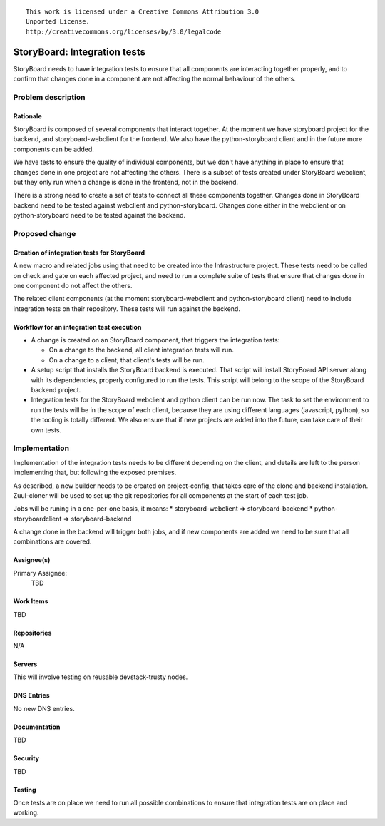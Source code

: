 ::

  This work is licensed under a Creative Commons Attribution 3.0
  Unported License.
  http://creativecommons.org/licenses/by/3.0/legalcode

..
    This template should be in ReSTructured text. Please do not delete
  any of the sections in this template.  If you have nothing to say
  for a whole section, just write: "None". For help with syntax, see
  http://sphinx-doc.org/rest.html To test out your formatting, see
  http://www.tele3.cz/jbar/rest/rest.html

=============================
StoryBoard: Integration tests
=============================

StoryBoard needs to have integration tests to ensure that all components
are interacting together properly, and to confirm that changes done
in a component are not affecting the normal behaviour of the others.


Problem description
===================

Rationale
---------

StoryBoard is composed of several components that interact together.
At the moment we have storyboard project for the backend, and
storyboard-webclient for the frontend. We also have the python-storyboard
client and in the future more components can be added.

We have tests to ensure the quality of individual components, but we
don't have anything in place to ensure that changes done in one
project are not affecting the others. There is a subset of tests
created under StoryBoard webclient, but they only run when a change
is done in the frontend, not in the backend.

There is a strong need to create a set of tests to connect all these
components together. Changes done in StoryBoard backend need to be
tested against webclient and python-storyboard. Changes done either
in the webclient or on python-storyboard need to be tested against
the backend.


Proposed change
===============

Creation of integration tests for StoryBoard
--------------------------------------------

A new macro and related jobs using that need to be created
into the Infrastructure project. These tests need to be
called on check and gate on each affected project, and need to
run a complete suite of tests that ensure that changes done in
one component do not affect the others.

The related client components (at the moment
storyboard-webclient and python-storyboard client) need to
include integration tests on their repository. These tests will
run against the backend.

Workflow for an integration test execution
------------------------------------------

* A change is created on an StoryBoard component, that triggers
  the integration tests:

  - On a change to the backend, all client integration tests
    will run.

  - On a change to a client, that client's tests will be run.

* A setup script that installs the StoryBoard backend is
  executed. That script will install StoryBoard API server
  along with its dependencies, properly configured to run
  the tests. This script will belong to the scope of the
  StoryBoard backend project.

* Integration tests for the StoryBoard webclient and python
  client can be run now. The task to set the environment to run
  the tests will be in the scope of each client, because they are
  using different languages (javascript, python), so the tooling
  is totally different. We also ensure that if new projects are
  added into the future, can take care of their own tests.


Implementation
==============

Implementation of the integration tests needs to be different
depending on the client, and details are left to the person
implementing that, but following the exposed premises.

As described, a new builder needs to be created on
project-config, that takes care of the clone and backend
installation. Zuul-cloner will be used to set up the git
repositories for all components at the start of each test job.

Jobs will be runing in a one-per-one basis, it means:
* storyboard-webclient    => storyboard-backend
* python-storyboardclient => storyboard-backend

A change done in the backend will trigger both jobs, and if
new components are added we need to be sure that all
combinations are covered.


Assignee(s)
-----------
Primary Assignee:
    TBD

Work Items
----------
TBD

Repositories
------------
N/A

Servers
-------
This will involve testing on reusable devstack-trusty nodes.

DNS Entries
-----------
No new DNS entries.

Documentation
-------------
TBD

Security
--------
TBD

Testing
-------
Once tests are on place we need to run all possible combinations
to ensure that integration tests are on place and working.
